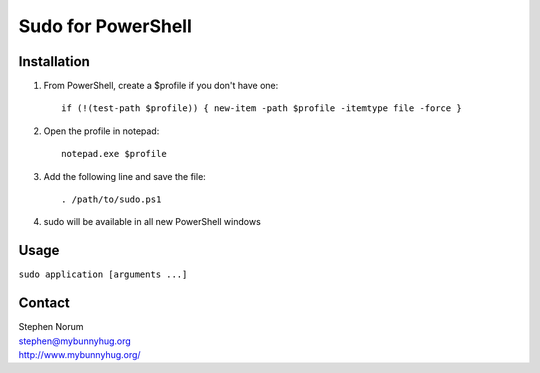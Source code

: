 *********************
 Sudo for PowerShell
*********************

Installation
============
#) From PowerShell, create a $profile if you don't have one::

    if (!(test-path $profile)) { new-item -path $profile -itemtype file -force }

#) Open the profile in notepad::

    notepad.exe $profile
    
#) Add the following line and save the file::

   . /path/to/sudo.ps1
   
#) sudo will be available in all new PowerShell windows

Usage
=====
``sudo application [arguments ...]``

Contact
=======
| Stephen Norum
| stephen@mybunnyhug.org
| http://www.mybunnyhug.org/


